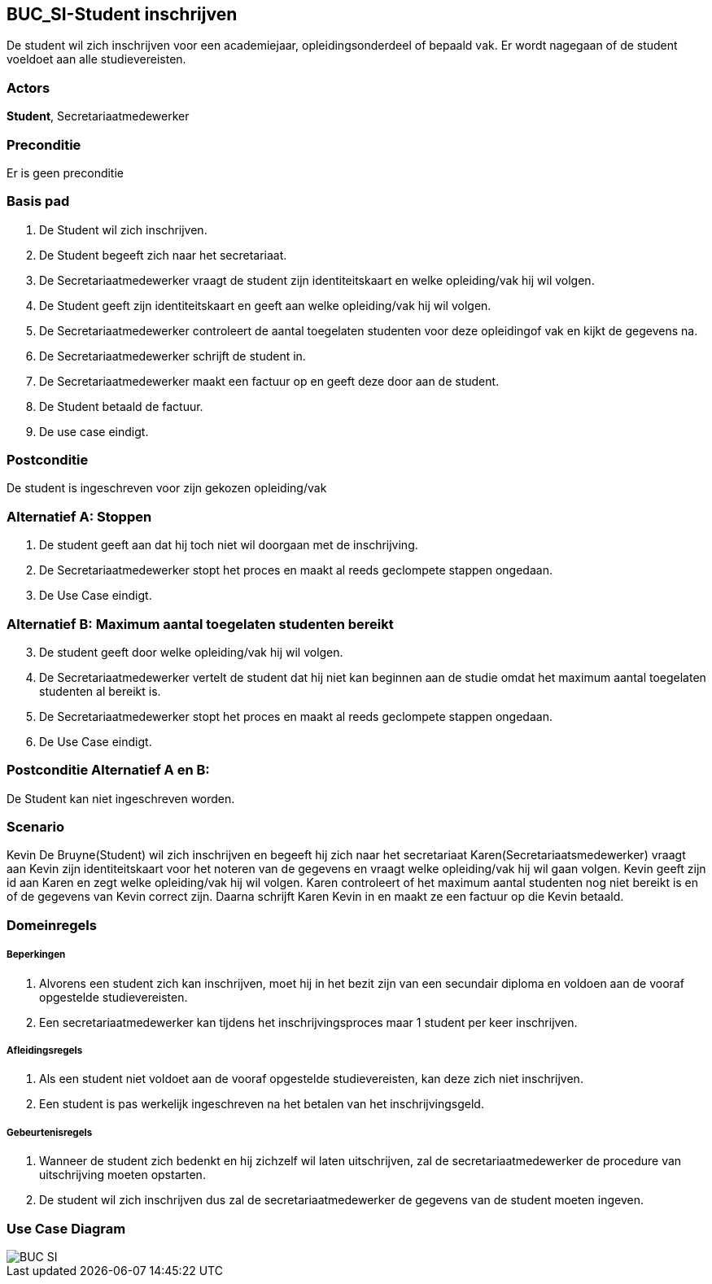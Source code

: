 == BUC_SI-Student inschrijven
De student wil zich inschrijven voor een academiejaar, opleidingsonderdeel of bepaald vak. Er wordt nagegaan of de student voeldoet aan alle studievereisten. +

=== Actors
*Student*, Secretariaatmedewerker

=== Preconditie
Er is geen preconditie

=== Basis pad
. De [.underline]#Student# wil zich inschrijven.
. De [.underline]#Student# begeeft zich naar het secretariaat.
. De [.underline]#Secretariaatmedewerker# vraagt de student zijn identiteitskaart en welke opleiding/vak hij wil volgen.
. De [.underline]#Student# geeft zijn identiteitskaart en geeft aan welke opleiding/vak hij wil volgen.
. De [.underline]#Secretariaatmedewerker# controleert de aantal toegelaten studenten voor deze opleidingof vak en kijkt de gegevens na.
. De [.underline]#Secretariaatmedewerker# schrijft de student in.
. De [.underline]#Secretariaatmedewerker# maakt een factuur op en geeft deze door aan de student.
. De [.underline]#Student# betaald de factuur.
. De use case eindigt.

=== Postconditie
De [.underline]#student# is ingeschreven voor zijn gekozen opleiding/vak

=== Alternatief A: Stoppen
1. De [.underline]#student# geeft aan dat hij toch niet wil doorgaan met de inschrijving.
2. De [.underline]#Secretariaatmedewerker# stopt het proces en maakt al reeds geclompete stappen ongedaan.
3. De Use Case eindigt.

=== Alternatief B: Maximum aantal toegelaten studenten bereikt

[start=3]
. De [.underline]#student# geeft door welke opleiding/vak hij wil volgen.
. De [.underline]#Secretariaatmedewerker# vertelt de student dat hij niet kan beginnen aan de studie omdat het maximum aantal toegelaten studenten al bereikt is.
. De [.underline]#Secretariaatmedewerker# stopt het proces en maakt al reeds geclompete stappen ongedaan.
. De Use Case eindigt.

=== Postconditie Alternatief A en B:
De Student kan niet ingeschreven worden.

=== Scenario
Kevin De Bruyne(Student) wil zich inschrijven en begeeft hij zich naar het secretariaat
Karen(Secretariaatsmedewerker) vraagt aan Kevin zijn identiteitskaart voor het noteren van de gegevens
en vraagt welke opleiding/vak hij wil gaan volgen. Kevin geeft zijn id aan Karen en zegt welke opleiding/vak hij wil volgen.
Karen controleert of het maximum aantal studenten nog niet bereikt is en of de gegevens van Kevin correct zijn.
Daarna schrijft Karen Kevin in en maakt ze een factuur op die Kevin betaald.

=== Domeinregels

===== Beperkingen
. Alvorens een student zich kan inschrijven, moet hij in het bezit zijn van een secundair diploma en voldoen aan de vooraf opgestelde studievereisten.
. Een secretariaatmedewerker kan tijdens het inschrijvingsproces maar 1 student per keer inschrijven.

===== Afleidingsregels
. Als een student niet voldoet aan de vooraf opgestelde studievereisten, kan deze zich niet inschrijven.
. Een student is pas werkelijk ingeschreven na het betalen van het inschrijvingsgeld.

===== Gebeurtenisregels
. Wanneer de student zich bedenkt en hij zichzelf wil laten uitschrijven, zal de secretariaatmedewerker de procedure van uitschrijving moeten opstarten.
. De student wil zich inschrijven dus zal de secretariaatmedewerker de gegevens van de student moeten ingeven.

=== Use Case Diagram
image::BUC_SI.png[]
